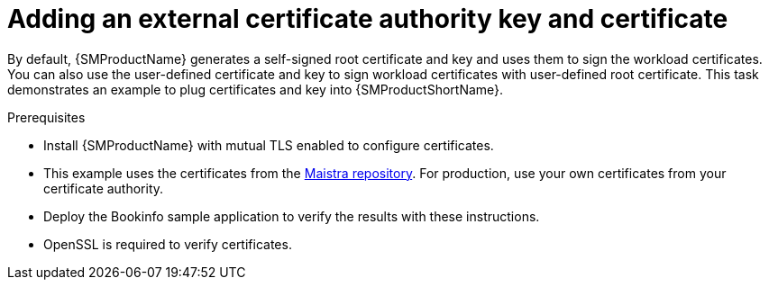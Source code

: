 // Module included in the following assemblies:
//
// * service_mesh/v2x/ossm-security.adoc

:_content-type: CONCEPT
[id="ossm-cert-manage_{context}"]
= Adding an external certificate authority key and certificate

By default, {SMProductName} generates a self-signed root certificate and key and uses them to sign the workload certificates. You can also use the user-defined certificate and key to sign workload certificates with user-defined root certificate. This task demonstrates an example to plug certificates and key into {SMProductShortName}.

.Prerequisites

* Install {SMProductName} with mutual TLS enabled to configure certificates.
* This example uses the certificates from the link:https://github.com/maistra/istio/tree/maistra-{MaistraVersion}/samples/certs[Maistra repository]. For production, use your own certificates from your certificate authority.
* Deploy the Bookinfo sample application to verify the results with these instructions.
* OpenSSL is required to verify certificates.
